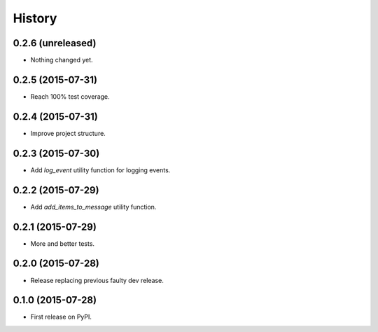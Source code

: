 .. :changelog:

History
-------

0.2.6 (unreleased)
++++++++++++++++++

- Nothing changed yet.


0.2.5 (2015-07-31)
++++++++++++++++++

- Reach 100% test coverage.


0.2.4 (2015-07-31)
++++++++++++++++++

- Improve project structure. 


0.2.3 (2015-07-30)
++++++++++++++++++

- Add `log_event` utility function for logging events. 


0.2.2 (2015-07-29)
++++++++++++++++++

- Add `add_items_to_message` utility function.


0.2.1 (2015-07-29)
++++++++++++++++++

- More and better tests. 


0.2.0 (2015-07-28)
++++++++++++++++++

- Release replacing previous faulty dev release.


0.1.0 (2015-07-28)
++++++++++++++++++

* First release on PyPI.

